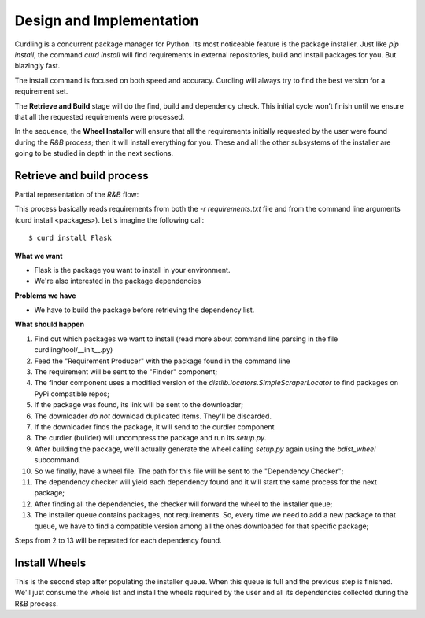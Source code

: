 .. _design-and-implementation:

=========================
Design and Implementation
=========================

Curdling is a concurrent package manager for Python. Its most
noticeable feature is the package installer. Just like `pip install`,
the command `curd install` will find requirements in external
repositories, build and install packages for you. But blazingly fast.

The install command is focused on both speed and accuracy. Curdling
will always try to find the best version for a requirement set.

The **Retrieve and Build** stage will do the find, build and
dependency check. This initial cycle won’t finish until we ensure that
all the requested requirements were processed.

In the sequence, the **Wheel Installer** will ensure that all the
requirements initially requested by the user were found during the
*R&B* process; then it will install everything for you. These and all
the other subsystems of the installer are going to be studied in depth
in the next sections.


.. _retrieve-and-build:

Retrieve and build process
--------------------------

Partial representation of the *R&B* flow:

.. image:: _static/pnet.svg
   :alt: Petri Net representation of the "Retrieve and Build" process
   :width: 600px

This process basically reads requirements from both the `-r
requirements.txt` file and from the command line arguments (curd
install <packages>). Let's imagine the following call::

    $ curd install Flask

**What we want**

* Flask is the package you want to install in your environment.
* We're also interested in the package dependencies

**Problems we have**

* We have to build the package before retrieving the dependency list.

**What should happen**

1) Find out which packages we want to install (read more about command
   line parsing in the file curdling/tool/__init__.py)
2) Feed the "Requirement Producer" with the package found in the
   command line
3) The requirement will be sent to the "Finder" component;
4) The finder component uses a modified version of the
   `distlib.locators.SimpleScraperLocator` to find packages on PyPi
   compatible repos;
5) If the package was found, its link will be sent to the downloader;
6) The downloader *do not* download duplicated items. They'll be
   discarded.
7) If the downloader finds the package, it will send to the curdler
   component
8) The curdler (builder) will uncompress the package and run its
   `setup.py`.
9) After building the package, we'll actually generate the wheel
   calling `setup.py` again using the `bdist_wheel` subcommand.
10) So we finally, have a wheel file. The path for this file will be
    sent to the "Dependency Checker";
11) The dependency checker will yield each dependency found and it
    will start the same process for the next package;
12) After finding all the dependencies, the checker will forward the
    wheel to the installer queue;
13) The installer queue contains packages, not requirements. So, every
    time we need to add a new package to that queue, we have to find a
    compatible version among all the ones downloaded for that specific
    package;

Steps from 2 to 13 will be repeated for each dependency found.

Install Wheels
--------------

This is the second step after populating the installer queue. When
this queue is full and the previous step is finished. We'll just
consume the whole list and install the wheels required by the user and
all its dependencies collected during the R&B process.
